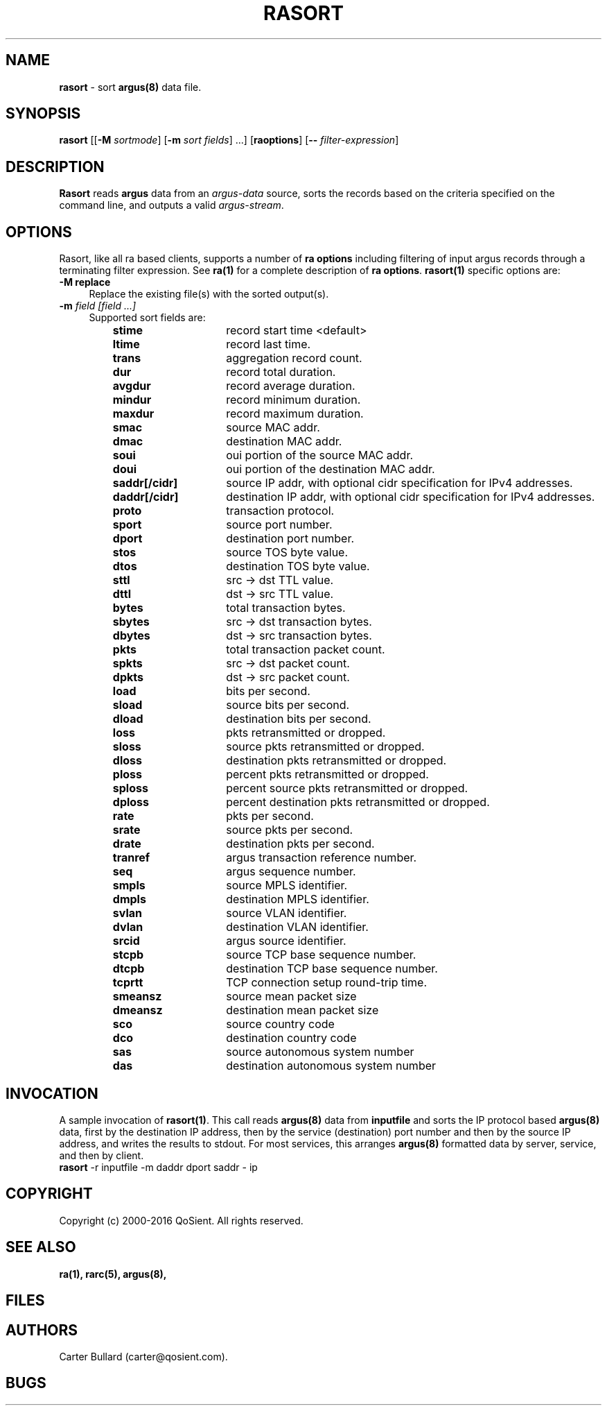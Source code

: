 .\" Copyright (c) 2000-2016 QoSient, LLC
.\" All rights reserved.
.\" 
.\" This program is free software; you can redistribute it and/or modify
.\" it under the terms of the GNU General Public License as published by
.\" the Free Software Foundation; either version 2, or (at your option)
.\" any later version.
.\"
.\" This program is distributed in the hope that it will be useful,
.\" but WITHOUT ANY WARRANTY; without even the implied warranty of
.\" MERCHANTABILITY or FITNESS FOR A PARTICULAR PURPOSE.  See the
.\" GNU General Public License for more details.
.\"
.\" You should have received a copy of the GNU General Public License
.\" along with this program; if not, write to the Free Software
.\" Foundation, Inc., 675 Mass Ave, Cambridge, MA 02139, USA.
.\"
.TH RASORT 1 "07 November 2000" "rasort 3.0.8"
.SH NAME
\fBrasort\fP \- sort \fBargus(8)\fP data file.
.SH SYNOPSIS
.B rasort
[[\fB\-M\fP \fIsortmode\fP] [\fB\-m\fP \fIsort fields\fP] ...]
[\fBraoptions\fP] [\fB--\fP \fIfilter-expression\fP]
.SH DESCRIPTION
.IX  "rasort command"  ""  "\fLrasort\fP \(em argus data"
.LP
.B Rasort
reads
.BR argus
data from an \fIargus-data\fP source, sorts the records based on
the criteria specified on the command line, and outputs a valid
\fIargus-stream\fP.
.SH OPTIONS
Rasort, like all ra based clients, supports a number of
\fBra options\fP including filtering of input argus
records through a terminating filter expression.
See \fBra(1)\fP for a complete description of \fBra options\fP.
\fBrasort(1)\fP specific options are:
.PP
.PD 0
.TP 4
.B \-M replace
Replace the existing file(s) with the sorted output(s).

.TP 4
.BI \-m "\| field [field ...]\^"
Supported sort fields are:
.PP
.RS
.TP 15
.B stime
record start time <default>
.TP
.B ltime
record last time.
.TP
.B trans
aggregation record count.
.TP
.B dur
record total duration.
.TP
.B avgdur
record average duration.
.TP
.B mindur
record minimum duration.
.TP
.B maxdur
record maximum duration.
.TP
.B smac
source MAC addr.
.TP
.B dmac
destination MAC addr.
.TP
.B soui
oui portion of the source MAC addr.
.TP
.B doui
oui portion of the destination MAC addr.
.TP
.B saddr[/cidr]
source IP addr, with optional cidr specification for IPv4 addresses.
.TP
.B daddr[/cidr]
destination IP addr, with optional cidr specification for IPv4 addresses.
.TP
.B proto
transaction protocol.
.TP
.B sport
source port number.
.TP
.B dport
destination port number.
.TP
.B stos
source TOS byte value.
.TP
.B dtos
destination TOS byte value.
.TP
.B sttl
src -> dst TTL value.
.TP
.B dttl
dst -> src TTL value.
.TP
.B bytes
total transaction bytes.
.TP
.B sbytes
src -> dst transaction bytes.
.TP
.B dbytes
dst -> src transaction bytes.
.TP
.B pkts
total transaction packet count.
.TP
.B spkts
src -> dst packet count.
.TP
.B dpkts
dst -> src packet count.
.TP
.B load
bits per second.
.TP
.B sload
source bits per second.
.TP
.B dload
destination bits per second.
.TP
.B loss
pkts retransmitted or dropped.
.TP
.B sloss
source pkts retransmitted or dropped.
.TP
.B dloss
destination pkts retransmitted or dropped.
.TP
.B ploss
percent pkts retransmitted or dropped.
.TP 
.B sploss
percent source pkts retransmitted or dropped. 
.TP
.B dploss
percent destination pkts retransmitted or dropped.
.TP
.B rate
pkts per second.
.TP
.B srate
source pkts per second.
.TP
.B drate
destination pkts per second.
.TP
.B tranref
argus transaction reference number.
.TP
.B seq
argus sequence number.
.TP
.B smpls
source MPLS identifier.
.TP
.B dmpls
destination MPLS identifier.
.TP
.B svlan
source VLAN identifier.
.TP
.B dvlan
destination VLAN identifier.
.TP
.B srcid
argus source identifier.
.TP
.B stcpb
source TCP base sequence number.
.TP
.B dtcpb
destination TCP base sequence number.
.TP
.B tcprtt
TCP connection setup round-trip time.
.TP
.B smeansz
source mean packet size
.TP
.B dmeansz
destination mean packet size
.TP
.B sco
source country code
.TP
.B dco
destination country code
.TP
.B sas
source autonomous system number
.TP
.B das
destination autonomous system number

.PD
.RE

.SH INVOCATION
A sample invocation of \fBrasort(1)\fP.  This call reads \fBargus(8)\fP data
from \fBinputfile\fP and sorts the IP protocol based \fBargus(8)\fP data, first
by the destination IP address, then by the service (destination) port number
and then by the source IP address, and writes the results to stdout.
For most services, this arranges \fBargus(8)\fP formatted data by server,
service, and then by client.
.TP 5
\fBrasort\fP -r inputfile -m daddr dport saddr - ip

.SH COPYRIGHT
Copyright (c) 2000-2016 QoSient. All rights reserved.
.SH SEE ALSO
.BR ra(1),
.BR rarc(5),
.BR argus(8),
.SH FILES

.SH AUTHORS
.nf
Carter Bullard (carter@qosient.com).
.fi
.SH BUGS
